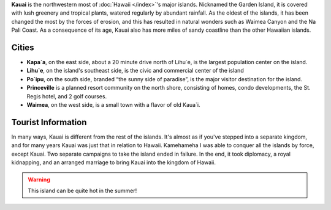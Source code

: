 **Kauai** is the northwestern most of :doc:`Hawaii </index>`'s major islands.
Nicknamed the Garden Island, it is covered with lush greenery and
tropical plants, watered regularly by abundant rainfall. As the oldest
of the islands, it has been changed the most by the forces of erosion,
and this has resulted in natural wonders such as Waimea Canyon and the
Na Pali Coast. As a consequence of its age, Kauai also has more miles of
sandy coastline than the other Hawaiian islands.

Cities
------

* **Kapa`a**, on the east side, about a 20 minute drive north of Lihu`e, is the largest population center on the island. 
* **Lihu`e**, on the island's southeast side, is the civic and commercial center of the island
* **Po`ipu**, on the south side, branded “the sunny side of paradise”, is the major visitor destination for the island. 
* **Princeville** is a planned resort community on the north shore, consisting of homes, condo developments, the St. Regis hotel, and 2 golf courses.
* **Waimea**, on the west side, is a small town with a flavor of old Kaua`i.


Tourist Information
-------------------

In many ways, Kauai is different from the rest of the islands. It's almost as if you've stepped into a separate kingdom, and for many years Kauai was just that in relation to Hawaii. Kamehameha I was able to conquer all the islands by force, except Kauai. Two separate campaigns to take the island ended in failure. In the end, it took diplomacy, a royal kidnapping, and an arranged marriage to bring Kauai into the kingdom of Hawaii.

.. warning:: This island can be quite hot in the summer!

